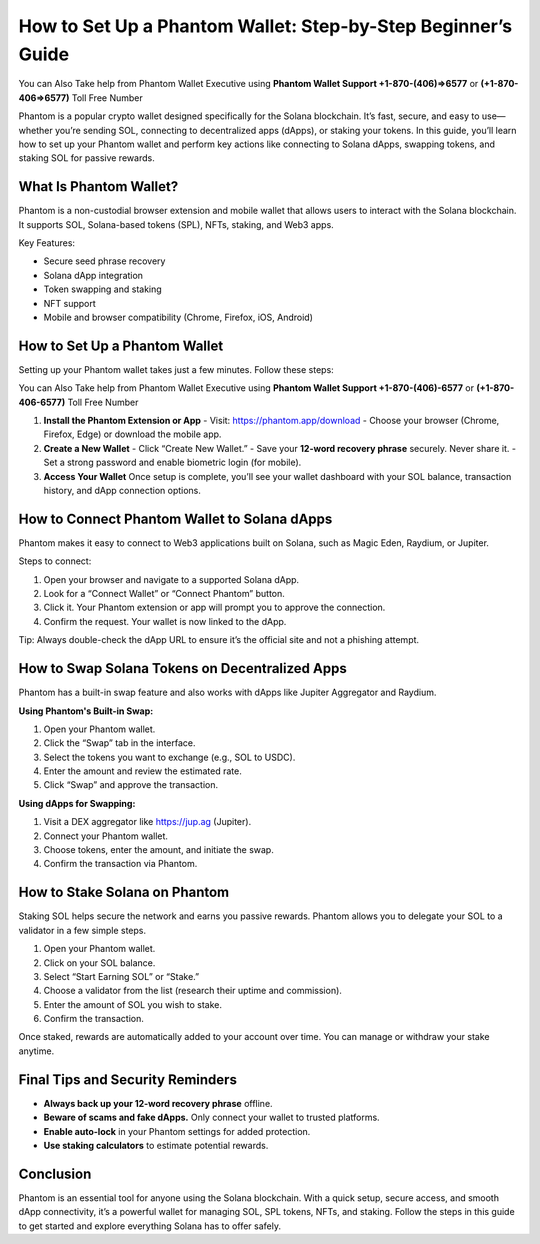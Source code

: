 ##################
How to Set Up a Phantom Wallet: Step-by-Step Beginner’s Guide
##################

.. meta::
   :msvalidate.01: EC1CC2EBFA11DD5C3D82B1E823DE7278

You can Also Take help from Phantom Wallet Executive using **Phantom Wallet Support +1-870-(406)⇒6577** or **(+1-870-406⇒6577)** Toll Free Number 

Phantom is a popular crypto wallet designed specifically for the Solana blockchain. It’s fast, secure, and easy to use—whether you’re sending SOL, connecting to decentralized apps (dApps), or staking your tokens. In this guide, you’ll learn how to set up your Phantom wallet and perform key actions like connecting to Solana dApps, swapping tokens, and staking SOL for passive rewards.

What Is Phantom Wallet?
-----------------------
.. image:: phantom.jpg
      :width: 800px
      :align: center
      :height: 500px
      :alt: Phantom wallet setup
      :target: #


Phantom is a non-custodial browser extension and mobile wallet that allows users to interact with the Solana blockchain. It supports SOL, Solana-based tokens (SPL), NFTs, staking, and Web3 apps.

Key Features:

- Secure seed phrase recovery
- Solana dApp integration
- Token swapping and staking
- NFT support
- Mobile and browser compatibility (Chrome, Firefox, iOS, Android)

How to Set Up a Phantom Wallet
------------------------------

Setting up your Phantom wallet takes just a few minutes. Follow these steps:

You can Also Take help from Phantom Wallet Executive using **Phantom Wallet Support +1-870-(406)-6577** or **(+1-870-406-6577)** Toll Free Number 

1. **Install the Phantom Extension or App**  
   - Visit: https://phantom.app/download  
   - Choose your browser (Chrome, Firefox, Edge) or download the mobile app.

2. **Create a New Wallet**  
   - Click “Create New Wallet.”  
   - Save your **12-word recovery phrase** securely. Never share it.  
   - Set a strong password and enable biometric login (for mobile).

3. **Access Your Wallet**  
   Once setup is complete, you’ll see your wallet dashboard with your SOL balance, transaction history, and dApp connection options.

How to Connect Phantom Wallet to Solana dApps
---------------------------------------------

Phantom makes it easy to connect to Web3 applications built on Solana, such as Magic Eden, Raydium, or Jupiter.

Steps to connect:

1. Open your browser and navigate to a supported Solana dApp.
2. Look for a “Connect Wallet” or “Connect Phantom” button.
3. Click it. Your Phantom extension or app will prompt you to approve the connection.
4. Confirm the request. Your wallet is now linked to the dApp.

Tip: Always double-check the dApp URL to ensure it’s the official site and not a phishing attempt.

How to Swap Solana Tokens on Decentralized Apps
-----------------------------------------------

Phantom has a built-in swap feature and also works with dApps like Jupiter Aggregator and Raydium.

**Using Phantom's Built-in Swap:**

1. Open your Phantom wallet.
2. Click the “Swap” tab in the interface.
3. Select the tokens you want to exchange (e.g., SOL to USDC).
4. Enter the amount and review the estimated rate.
5. Click “Swap” and approve the transaction.

**Using dApps for Swapping:**

1. Visit a DEX aggregator like https://jup.ag (Jupiter).
2. Connect your Phantom wallet.
3. Choose tokens, enter the amount, and initiate the swap.
4. Confirm the transaction via Phantom.

How to Stake Solana on Phantom
------------------------------

Staking SOL helps secure the network and earns you passive rewards. Phantom allows you to delegate your SOL to a validator in a few simple steps.

1. Open your Phantom wallet.
2. Click on your SOL balance.
3. Select “Start Earning SOL” or “Stake.”
4. Choose a validator from the list (research their uptime and commission).
5. Enter the amount of SOL you wish to stake.
6. Confirm the transaction.

Once staked, rewards are automatically added to your account over time. You can manage or withdraw your stake anytime.

Final Tips and Security Reminders
---------------------------------

- **Always back up your 12-word recovery phrase** offline.
- **Beware of scams and fake dApps.** Only connect your wallet to trusted platforms.
- **Enable auto-lock** in your Phantom settings for added protection.
- **Use staking calculators** to estimate potential rewards.

Conclusion
----------

Phantom is an essential tool for anyone using the Solana blockchain. With a quick setup, secure access, and smooth dApp connectivity, it’s a powerful wallet for managing SOL, SPL tokens, NFTs, and staking. Follow the steps in this guide to get started and explore everything Solana has to offer safely.




